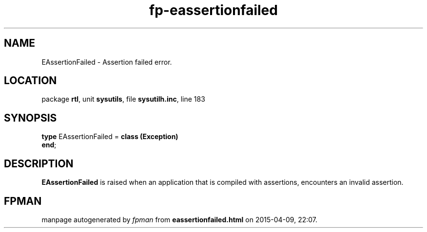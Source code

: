 .\" file autogenerated by fpman
.TH "fp-eassertionfailed" 3 "2014-03-14" "fpman" "Free Pascal Programmer's Manual"
.SH NAME
EAssertionFailed - Assertion failed error.
.SH LOCATION
package \fBrtl\fR, unit \fBsysutils\fR, file \fBsysutilh.inc\fR, line 183
.SH SYNOPSIS
\fBtype\fR EAssertionFailed = \fBclass (Exception)\fR
.br
\fBend\fR;
.SH DESCRIPTION
\fBEAssertionFailed\fR is raised when an application that is compiled with assertions, encounters an invalid assertion.


.SH FPMAN
manpage autogenerated by \fIfpman\fR from \fBeassertionfailed.html\fR on 2015-04-09, 22:07.

